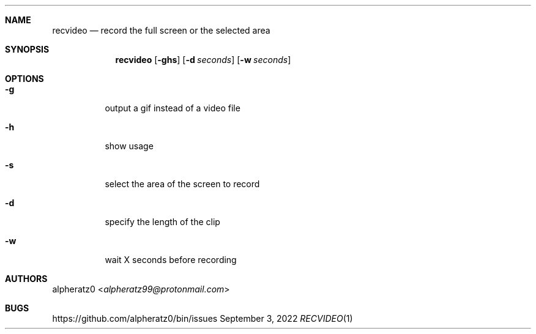 .Dd September 3, 2022
.Dt RECVIDEO 1
.Sh NAME
.Nm recvideo
.Nd record the full screen or the selected area
.Sh SYNOPSIS
.Nm
.Op Fl ghs
.Op Fl d Ar seconds
.Op Fl w Ar seconds
.Sh OPTIONS
.Bl -tag -width indent
.It Fl g
output a gif instead of a video file
.It Fl h
show usage
.It Fl s
select the area of the screen to record
.It Fl d
specify the length of the clip
.It Fl w
wait X seconds before recording
.El
.Sh AUTHORS
.An alpheratz0 Aq Mt alpheratz99@protonmail.com
.Sh BUGS
https://github.com/alpheratz0/bin/issues
